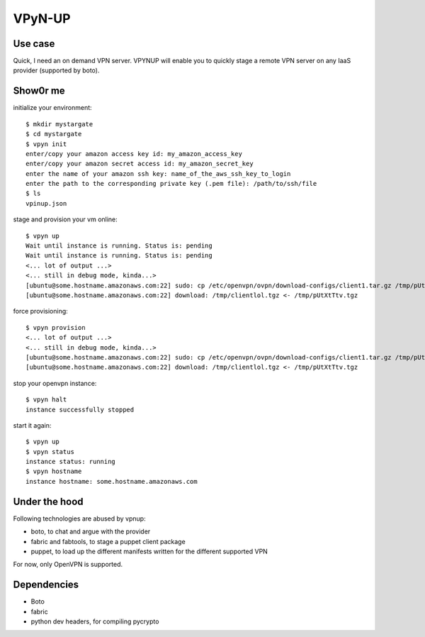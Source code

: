 VPyN-UP
========

Use case
--------

Quick, I need an on demand VPN server. VPYNUP will enable you to quickly stage a remote VPN server on any IaaS provider (supported by boto).

Show0r me
---------

initialize your environment::

    $ mkdir mystargate
    $ cd mystargate
    $ vpyn init
    enter/copy your amazon access key id: my_amazon_access_key
    enter/copy your amazon secret access id: my_amazon_secret_key
    enter the name of your amazon ssh key: name_of_the_aws_ssh_key_to_login 
    enter the path to the corresponding private key (.pem file): /path/to/ssh/file
    $ ls
    vpinup.json

stage and provision your vm online::

    $ vpyn up
    Wait until instance is running. Status is: pending
    Wait until instance is running. Status is: pending
    <... lot of output ...>
    <... still in debug mode, kinda...>
    [ubuntu@some.hostname.amazonaws.com:22] sudo: cp /etc/openvpn/ovpn/download-configs/client1.tar.gz /tmp/pUtXtTtv.tgz
    [ubuntu@some.hostname.amazonaws.com:22] download: /tmp/clientlol.tgz <- /tmp/pUtXtTtv.tgz

force provisioning::

    $ vpyn provision
    <... lot of output ...>
    <... still in debug mode, kinda...>
    [ubuntu@some.hostname.amazonaws.com:22] sudo: cp /etc/openvpn/ovpn/download-configs/client1.tar.gz /tmp/pUtXtTtv.tgz
    [ubuntu@some.hostname.amazonaws.com:22] download: /tmp/clientlol.tgz <- /tmp/pUtXtTtv.tgz

stop your openvpn instance::

    $ vpyn halt
    instance successfully stopped

start it again::

    $ vpyn up
    $ vpyn status
    instance status: running
    $ vpyn hostname
    instance hostname: some.hostname.amazonaws.com


Under the hood
--------------

Following technologies are abused by vpnup:

- boto, to chat and argue with the provider
- fabric and fabtools, to stage a puppet client package
- puppet, to load up the different manifests written for the different supported VPN

For now, only OpenVPN is supported.

Dependencies
------------

- Boto
- fabric
- python dev headers, for compiling pycrypto
